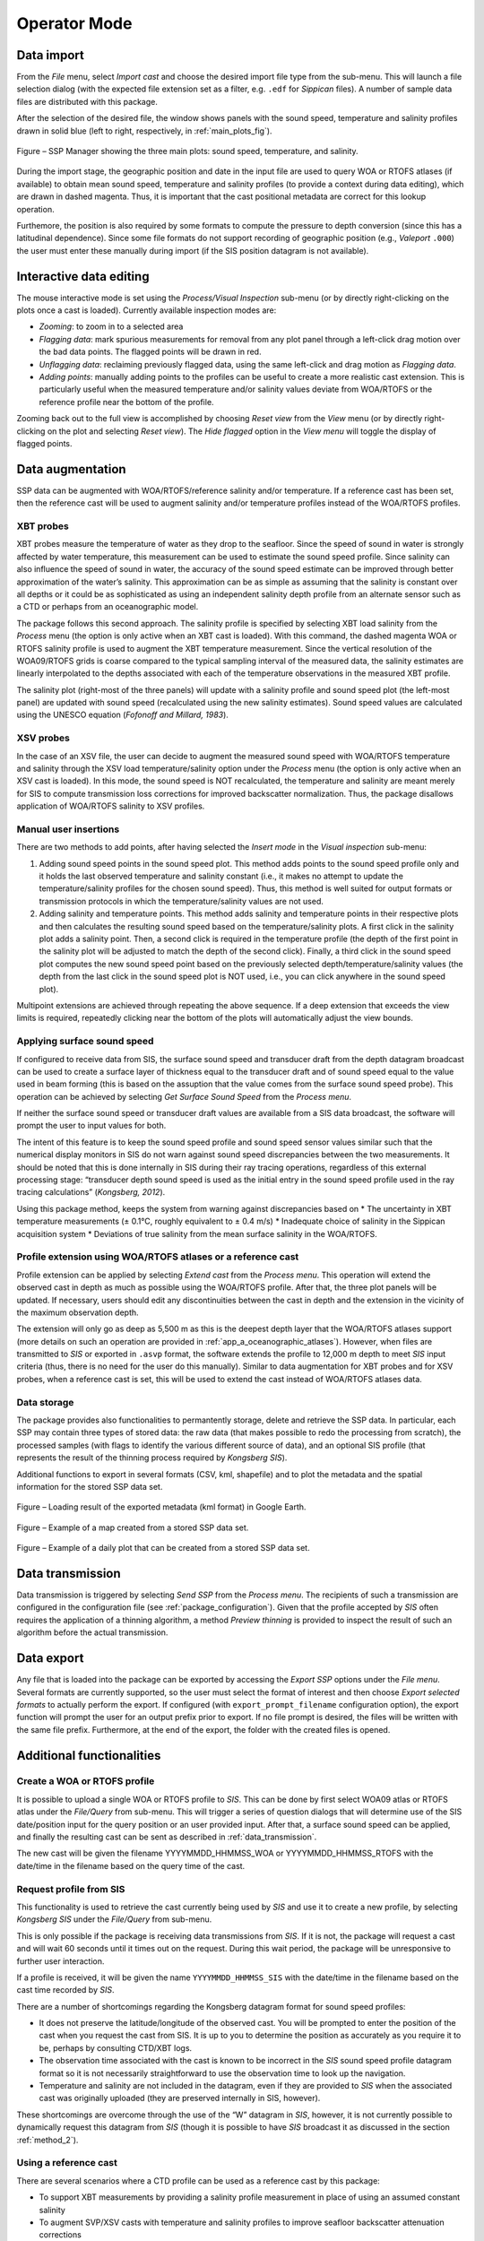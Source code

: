 .. _operator_mode:

*************
Operator Mode
*************


Data import
===========

From the *File* menu, select *Import cast* and choose the desired import file type from the sub-menu.
This will launch a file selection dialog (with the expected file extension set as a filter, e.g. ``.edf``
for *Sippican* files). A number of sample data files are distributed with this package.

After the selection of the desired file, the window shows panels with the sound speed, temperature and
salinity profiles drawn in solid blue (left to right, respectively, in :ref:`main_plots_fig`).

.. _main_plots_fig:

.. figure:: ./images/main_plots.png
    :width: 600px
    :align: center
    :height: 400px
    :alt: alternate text
    :figclass: align-center

    Figure – SSP Manager showing the three main plots: sound speed, temperature, and salinity.


During the import stage, the geographic position and date in the input file are used to query WOA or RTOFS
atlases (if available) to obtain mean sound speed, temperature and salinity profiles (to provide a context
during data editing), which are drawn in dashed magenta. Thus, it is important that the cast positional metadata
are correct for this lookup operation.

Furthemore, the position is also required by some formats to compute the pressure to depth conversion (since this
has a latitudinal dependence). Since some file formats do not support recording of geographic position
(e.g., *Valeport* ``.000``) the user must enter these manually during import (if the SIS position datagram is
not available).


Interactive data editing
========================

The mouse interactive mode is set using the *Process/Visual Inspection* sub-menu (or by directly right-clicking
on the plots once a cast is loaded). Currently available inspection modes are:

* *Zooming*: to zoom in to a selected area
* *Flagging data*: mark spurious measurements for removal from any plot panel through a left-click drag motion over the bad data points. The flagged points will be drawn in red.
* *Unflagging data*: reclaiming previously flagged data, using the same left-click and drag motion as *Flagging data*.
* *Adding points*: manually adding points to the profiles can be useful to create a more realistic cast extension. This is particularly useful when the measured temperature and/or salinity values deviate from WOA/RTOFS or the reference profile near the bottom of the profile.

Zooming back out to the full view is accomplished by choosing *Reset view* from the *View* menu
(or by directly right-clicking on the plot and selecting *Reset view*).
The *Hide flagged* option in the *View menu* will toggle the display of flagged points.


Data augmentation
=================

SSP data can be augmented with WOA/RTOFS/reference salinity and/or temperature. If a reference cast has been set,
then the reference cast will be used to augment salinity and/or temperature profiles instead of the WOA/RTOFS profiles.

XBT probes
----------

XBT probes measure the temperature of water as they drop to the seafloor. Since the speed of sound in water is
strongly affected by water temperature, this measurement can be used to estimate the sound speed profile.
Since salinity can also influence the speed of sound in water, the accuracy of the sound speed estimate
can be improved through better approximation of the water’s salinity. This approximation can be as simple as
assuming that the salinity is constant over all depths or it could be as sophisticated as using
an independent salinity depth profile from an alternate sensor such as a CTD or perhaps from an oceanographic model.

The package follows this second approach. The salinity profile is specified by selecting XBT load salinity
from the *Process* menu (the option is only active when an XBT cast is loaded). With this command,
the dashed magenta WOA or RTOFS salinity profile is used to augment the XBT temperature measurement.
Since the vertical resolution of the WOA09/RTOFS grids is coarse compared to the typical sampling interval
of the measured data, the salinity estimates are linearly interpolated to the depths associated
with each of the temperature observations in the measured XBT profile.

The salinity plot (right-most of the three panels) will update with a salinity profile and sound speed plot
(the left-most panel) are updated with sound speed (recalculated using the new salinity estimates).
Sound speed values are calculated using the UNESCO equation (*Fofonoff and Millard, 1983*).

XSV probes
----------

In the case of an XSV file, the user can decide to augment the measured sound speed with WOA/RTOFS temperature and
salinity through the XSV load temperature/salinity option under the *Process* menu (the option is only active
when an XSV cast is loaded).
In this mode, the sound speed is NOT recalculated, the temperature and salinity are meant merely for SIS
to compute transmission loss corrections for improved backscatter normalization.
Thus, the package disallows application of WOA/RTOFS salinity to XSV profiles.

Manual user insertions
----------------------

There are two methods to add points, after having selected the *Insert mode* in the *Visual inspection* sub-menu:

1. Adding sound speed points in the sound speed plot. This method adds points to the sound speed profile only and it holds the last observed temperature and salinity constant (i.e., it makes no attempt to update the temperature/salinity profiles for the chosen sound speed). Thus, this method is well suited for output formats or transmission protocols in which the temperature/salinity values are not used.

2. Adding salinity and temperature points. This method adds salinity and temperature points in their respective plots and then calculates the resulting sound speed based on the temperature/salinity plots. A first click in the salinity plot adds a salinity point. Then, a second click is required in the temperature profile (the depth of the first point in the salinity plot will be adjusted to match the depth of the second click). Finally, a third click in the sound speed plot computes the new sound speed point based on the previously selected depth/temperature/salinity values (the depth from the last click in the sound speed plot is NOT used, i.e., you can click anywhere in the sound speed plot).

Multipoint extensions are achieved through repeating the above sequence. If a deep extension that exceeds
the view limits is required, repeatedly clicking near the bottom of the plots will automatically adjust the view bounds.

Applying surface sound speed
----------------------------

If configured to receive data from SIS, the surface sound speed and transducer draft from the depth datagram broadcast
can be used to create a surface layer of thickness equal to the transducer draft and of sound speed equal
to the value used in beam forming (this is based on the assuption that the value comes
from the surface sound speed probe).
This operation can be achieved by selecting *Get Surface Sound Speed* from the *Process menu*.

If neither the surface sound speed or transducer draft values are available from a SIS data broadcast,
the software will prompt the user to input values for both.

The intent of this feature is to keep the sound speed profile and sound speed sensor values similar such that
the numerical display monitors in SIS do not warn against sound speed discrepancies between the two measurements.
It should be noted that this is done internally in SIS during their ray tracing operations,
regardless of this external processing stage: “transducer depth sound speed is used as the initial entry
in the sound speed profile used in the ray tracing calculations” (*Kongsberg, 2012*).

Using this package method, keeps the system from warning against discrepancies based on
* The uncertainty in XBT temperature measurements (± 0.1°C, roughly equivalent to ± 0.4 m/s)
* Inadequate choice of salinity in the Sippican acquisition system
* Deviations of true salinity from the mean surface salinity in the WOA/RTOFS.

Profile extension using WOA/RTOFS atlases or a reference cast
-------------------------------------------------------------

Profile extension can be applied by selecting *Extend cast* from the *Process menu*.
This operation will extend the observed cast in depth as much as possible using the WOA/RTOFS profile.
After that, the three plot panels will be updated. If necessary, users should edit any discontinuities
between the cast in depth and the extension in the vicinity of the maximum observation depth.

The extension will only go as deep as 5,500 m as this is the deepest depth layer that the WOA/RTOFS atlases support
(more details on such an operation are provided in :ref:`app_a_oceanographic_atlases`).
However, when files are transmitted to *SIS* or exported in ``.asvp`` format, the software extends the profile
to 12,000 m depth to meet *SIS* input criteria (thus, there is no need for the user do this manually).
Similar to data augmentation for XBT probes and for XSV probes, when a reference cast is set,
this will be used to extend the cast instead of WOA/RTOFS atlases data.

Data storage
------------

The package provides also functionalities to permantently storage, delete and retrieve the SSP data.
In particular, each SSP may contain three types of stored data: the raw data (that makes possible
to redo the processing from scratch), the processed samples (with flags to identify the various different source
of data), and an optional SIS profile (that represents the result of the thinning process required by *Kongsberg SIS*).

Additional functions to export in several formats (CSV, kml, shapefile) and to plot the metadata and the spatial
information for the stored SSP data set.

.. _kml_export_fig:

.. figure:: ./images/kml_export.png
    :width: 600px
    :align: center
    :height: 400px
    :alt: alternate text
    :figclass: align-center

    Figure – Loading result of the exported metadata (kml format) in Google Earth.

.. _map_creation_fig:

.. figure:: ./images/map_creation.png
    :width: 600px
    :align: center
    :height: 400px
    :alt: alternate text
    :figclass: align-center

    Figure – Example of a map created from a stored SSP data set.

.. _daily_plot_fig:

.. figure:: ./images/daily_plot.png
    :width: 500px
    :align: center
    :height: 500px
    :alt: alternate text
    :figclass: align-center

    Figure – Example of a daily plot that can be created from a stored SSP data set.

.. _data_transmission:

Data transmission
=================

Data transmission is triggered by selecting *Send SSP* from the *Process menu*.
The recipients of such a transmission are configured in the configuration file (see :ref:`package_configuration`).
Given that the profile accepted by *SIS* often requires the application of a thinning algorithm,
a method *Preview thinning* is provided to inspect the result of such an algorithm before the actual transmission.

Data export
===========

Any file that is loaded into the package can be exported by accessing the *Export SSP* options under the *File menu*.
Several formats are currently supported, so the user must select the format of interest and
then choose *Export selected formats* to actually perform the export.
If configured (with ``export_prompt_filename`` configuration option), the export function will prompt the user
for an output prefix prior to export. If no file prompt is desired, the files will be written with the same file prefix.
Furthermore, at the end of the export, the folder with the created files is opened.


Additional functionalities
==========================

Create a WOA or RTOFS profile
-----------------------------

It is possible to upload a single WOA or RTOFS profile to *SIS*.
This can be done by first select WOA09 atlas or RTOFS atlas under the *File/Query* from sub-menu.
This will trigger a series of question dialogs that will determine use of the SIS date/position input
for the query position or an user provided input. After that, a surface sound speed can be applied,
and finally the resulting cast can be sent as described in :ref:`data_transmission`.

The new cast will be given the filename YYYYMMDD_HHMMSS_WOA or YYYYMMDD_HHMMSS_RTOFS with the date/time
in the filename based on the query time of the cast.


Request profile from SIS
------------------------

This functionality is used to retrieve the cast currently being used by *SIS* and use it to create a new profile,
by selecting *Kongsberg SIS* under the *File/Query* from sub-menu.

This is only possible if the package is receiving data transmissions from *SIS*.
If it is not, the package will request a cast and will wait 60 seconds until it times out on the request.
During this wait period, the package will be unresponsive to further user interaction.

If a profile is received, it will be given the name ``YYYYMMDD_HHMMSS_SIS`` with the date/time in the filename
based on the cast time recorded by *SIS*.

There are a number of shortcomings regarding the Kongsberg datagram format for sound speed profiles:

* It does not preserve the latitude/longitude of the observed cast. You will be prompted to enter the position of the cast when you request the cast from SIS. It is up to you to determine the position as accurately as you require it to be, perhaps by consulting CTD/XBT logs.
* The observation time associated with the cast is known to be incorrect in the *SIS* sound speed profile datagram format so it is not necessarily straightforward to use the observation time to look up the navigation.
* Temperature and salinity are not included in the datagram, even if they are provided to *SIS* when the associated cast was originally uploaded (they are preserved internally in SIS, however).

These shortcomings are overcome through the use of the “W” datagram in *SIS*, however, it is not currently possible
to dynamically request this datagram from *SIS* (though it is possible to have *SIS* broadcast it
as discussed in the section :ref:`method_2`).

Using a reference cast
----------------------

There are several scenarios where a CTD profile can be used as a reference cast by this package:

* To support XBT measurements by providing a salinity profile measurement in place of using an assumed constant salinity
* To augment SVP/XSV casts with temperature and salinity profiles to improve seafloor backscatter attenuation corrections
* Since CTD cast typically sample much deeper than most XBT probes, to provide an improved vertical extrapolation to the XBT cast.

To establish a reference cast, the desired cast is imported using the same mechanism described in *Data import*.
After that the profile is verified, edited and perhaps extended further in depth using an oceanographic database,
it is set as the reference profile by selecting Set reference cast under the *Tools* menu.

Once a profile is set as the reference cast, the reference profile is drawn in yellow.
This cast is retained in memory as the currently loaded cast to allow for additional operations,
such as exporting or transmission to a sounder. The reference profile can be cleared from memory at any time
via the *Clear reference cast* option under the *Tools* menu.
Further extensions and augmentations will then use WOA/RTOFS.

The reference cast can be reimported into memory by choosing *Edit reference cast* from the *Tools* menu.
This will load a copy of the reference cast into memory for further manipulation.
If desired, the edited version can then be set as the new reference cast and will replace the previous version.
Prior to setting a cast as the reference cast, it is advisable to export it such that future sessions
do not need to repeat any reference cast processing. To do this, choose Export from the File menu,
and select the .UNB format (since it is a format that can be both exported and imported).

Refraction monitor
------------------
An experimental feature has been set up to allow the user to establish the impact
of their currently loaded sound speed profile on the refraction correction by plotting swath data
with the new sound speed profile applied prior to sending the profile to the multibeam echosounder.
This provides a preview of the effect of the new sound speed profile allowing appropriate action
if the results are not as expected without introducing artifacts into the multibeam data stream.

.. _refraction_monitor_fig:

.. figure:: ./images/refraction_monitor.png
    :width: 600px
    :align: center
    :height: 400px
    :alt: alternate text
    :figclass: align-center

    Figure – Refraction monitor showing the effects of new sound speed profile before its application, as well as the application of a bias using the Profile Correction slider (at the bottom)

As an example scenario, the currently loaded profile is requested from *SIS* and is set as the reference profile.
A new WOA profile can then be generated using the reported position from *SIS*.

The refraction monitor can thus be used to evaluate if the profile in use by *SIS* does a better refraction correction
than the WOA profile. The refraction correction from the WOA profile can be adjusted using the slider bar
in the *Refraction Monitor*, this adds a bias to the WOA profile (units are dm/s) and then recomputes
the new potential swath profile using the adjusted WOA profile.
If the user decided to send this profile to *SIS* and if the refraction corrector was non-zero,
the package will ask the user whether or not they want to apply this corrector to the currently loaded profile
prior to sending it to the echosounder.

A few other notes on the *Refraction Monitor*:
* If the *Refraction Monitor* window is closed, the slider bar corrector value is ignored during transmission of a profile.
* The *Refraction Monitor* window will close automatically when the package closes a profile or generates a new profile.
* If running in *Server mode*, the slider bar corrector value is applied during transmission without user confirmation.
* The slider bar corrector value is reset to zero after transmission of the profile both for measured profiles and server profiles.


Network data reception
----------------------

The package is configurable to listen on specified ports for UDP input of sound speed cast data.
Currently supported systems are *MVP* and *Sippican*. See :ref:`app_b_connection_settings` for more on how
to configure these systems. The port numbers associated with various data sources can be changed
in the ``__config__.db`` file.

Upon reception of a network cast, the display panels will be colored red to indicate that operator intervention
is required in order to further process the data and deliver it to the multibeam acquisition system.
Once the cast has been processed and delivered, the panel color-coding will return to the normal white background.

If the *Server mode* happened to have been running at the moment of reception, it will be stopped and
the received cast will be displayed as described above.



